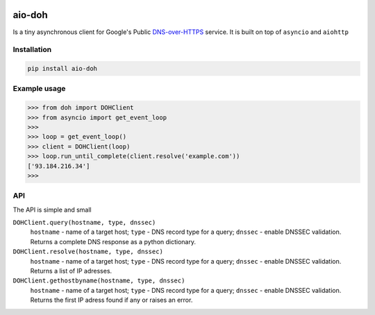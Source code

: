 .. image:: https://travis-ci.org/ZhukovAlexander/aio-doh.svg?branch=master
    :target: https://travis-ci.org/ZhukovAlexander/aio-doh
    
*******
aio-doh
*******
Is a tiny asynchronous client for Google's Public `DNS-over-HTTPS <https://developers.google.com/speed/public-dns/docs/dns-over-https>`_ service. It is built on top of ``asyncio`` and ``aiohttp``

Installation
############

.. code-block:: bash

    pip install aio-doh
    
Example usage
#############

.. code-block:: python

    >>> from doh import DOHClient
    >>> from asyncio import get_event_loop
    >>>
    >>> loop = get_event_loop()
    >>> client = DOHClient(loop)
    >>> loop.run_until_complete(client.resolve('example.com'))
    ['93.184.216.34']
    >>>
    
API
###
The API is simple and small

``DOHClient.query(hostname, type, dnssec)``
    ``hostname`` - name of a target host; ``type`` - DNS record type for a query; ``dnssec`` - enable DNSSEC validation. Returns a complete DNS response as a python dictionary.

``DOHClient.resolve(hostname, type, dnssec)``
    ``hostname`` - name of a target host; ``type`` - DNS record type for a query; ``dnssec`` - enable DNSSEC validation. Returns a list of IP adresses.

``DOHClient.gethostbyname(hostname, type, dnssec)``
    ``hostname`` - name of a target host; ``type`` - DNS record type for a query; ``dnssec`` - enable DNSSEC validation. Returns the first IP adress found if any or raises an error.
